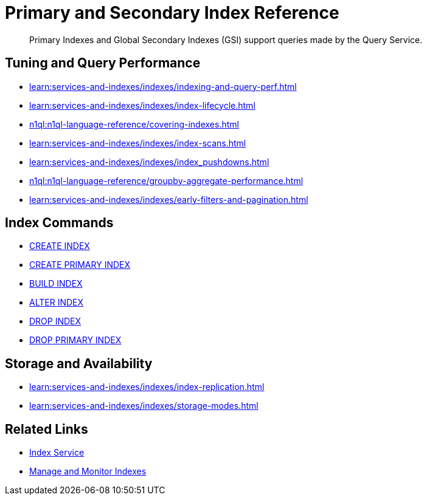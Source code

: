 = Primary and Secondary Index Reference
:page-aliases: indexes:indexing-overview,understanding-couchbase:services-and-indexes/indexes/global-secondary-indexes,indexes:gsi-for-n1ql,architecture:global-secondary-indexes,architecture:gsi-versus-views,clusters:index-service/index-service.adoc
:page-role: tiles -toc
:!sectids:
:description: Primary Indexes and Global Secondary Indexes (GSI) support queries made by the Query Service.

// Pass through HTML styles for this page.

ifdef::basebackend-html[]
++++
<style type="text/css">
  /* Extend heading across page width */
  div.page-heading-title{
    flex-basis: 100%;
  }
</style>
++++
endif::[]

[abstract]
{description}

== Tuning and Query Performance

* xref:learn:services-and-indexes/indexes/indexing-and-query-perf.adoc[]
* xref:learn:services-and-indexes/indexes/index-lifecycle.adoc[]
* xref:n1ql:n1ql-language-reference/covering-indexes.adoc[]
* xref:learn:services-and-indexes/indexes/index-scans.adoc[]
* xref:learn:services-and-indexes/indexes/index_pushdowns.adoc[]
* xref:n1ql:n1ql-language-reference/groupby-aggregate-performance.adoc[]
* xref:learn:services-and-indexes/indexes/early-filters-and-pagination.adoc[]

== Index Commands

* xref:n1ql:n1ql-language-reference/createindex.adoc[CREATE INDEX]
* xref:n1ql:n1ql-language-reference/createprimaryindex.adoc[CREATE PRIMARY INDEX]
* xref:n1ql:n1ql-language-reference/build-index.adoc[BUILD INDEX]
* xref:n1ql:n1ql-language-reference/alterindex.adoc[ALTER INDEX]
* xref:n1ql:n1ql-language-reference/dropindex.adoc[DROP INDEX]
* xref:n1ql:n1ql-language-reference/dropprimaryindex.adoc[DROP PRIMARY INDEX]

== Storage and Availability

* xref:learn:services-and-indexes/indexes/index-replication.adoc[]
* xref:learn:services-and-indexes/indexes/storage-modes.adoc[]

== Related Links

////
* xref:learn:services-and-indexes/indexes/indexes.adoc[All Couchbase Capella Indexes]
////
* xref:clusters:index-service/index-service.adoc[Index Service]
* xref:clusters:index-service/manage-indexes.adoc[Manage and Monitor Indexes]
